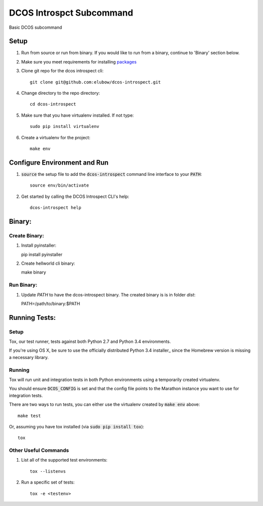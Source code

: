 DCOS Introspct Subcommand
==========================

Basic DCOS subcommand

Setup
-----
#. Run from source or run from binary. If you would like to run from a binary, continue to 'Binary' section below.
#. Make sure you meet requirements for installing packages_
#. Clone git repo for the dcos introspect cli::

    git clone git@github.com:elubow/dcos-introspect.git

#. Change directory to the repo directory::

    cd dcos-introspect

#. Make sure that you have virtualenv installed. If not type::

    sudo pip install virtualenv

#. Create a virtualenv for the project::

    make env

Configure Environment and Run
-----------------------------

#. :code:`source` the setup file to add the :code:`dcos-introspect` command line interface to your
   :code:`PATH`::

    source env/bin/activate

#. Get started by calling the DCOS Introspect CLI's help::

    dcos-introspect help


Binary:
-----------

Create Binary:
##############

#. Install pyinstaller::

   pip install pyinstaller

#. Create hellworld cli binary::

   make binary

Run Binary:
###########

#. Update `PATH` to have the dcos-introspect binary. The created binary is is in folder `dist`::

   PATH=/path/to/binary:$PATH

Running Tests:
--------------

Setup
#####

Tox, our test runner, tests against both Python 2.7 and Python 3.4 environments.

If you're using OS X, be sure to use the officially distributed Python 3.4 installer_ since the
Homebrew version is missing a necessary library.

Running
#######

Tox will run unit and integration tests in both Python environments using a temporarily created
virtualenv.

You should ensure :code:`DCOS_CONFIG` is set and that the config file points to the Marathon
instance you want to use for integration tests.

There are two ways to run tests, you can either use the virtualenv created by :code:`make env`
above::

    make test

Or, assuming you have tox installed (via :code:`sudo pip install tox`)::

    tox

Other Useful Commands
#####################

#. List all of the supported test environments::

    tox --listenvs

#. Run a specific set of tests::

    tox -e <testenv>

.. _packages: https://packaging.python.org/en/latest/installing.html#installing-requirements
